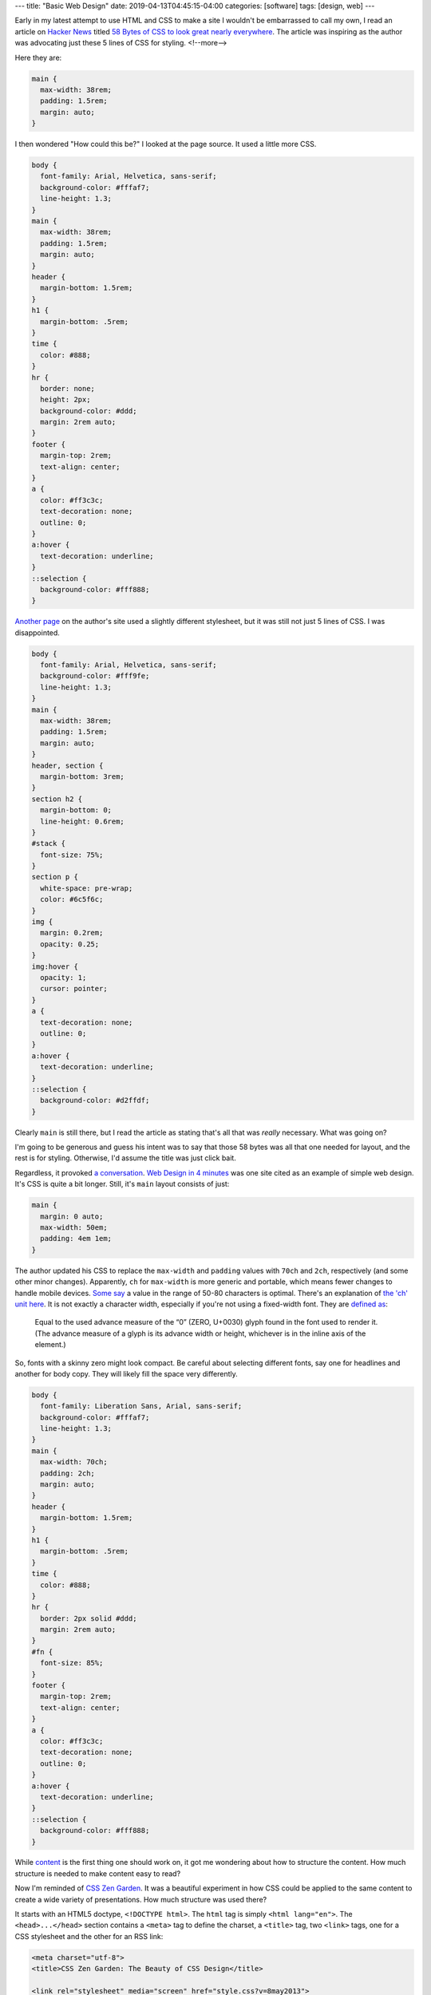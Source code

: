 ---
title: "Basic Web Design"
date: 2019-04-13T04:45:15-04:00
categories: [software]
tags: [design, web]
---

Early in my latest attempt to use HTML and CSS to make a site I wouldn't be embarrassed to call my own, I read an article on `Hacker News`_ titled `58 Bytes of CSS to look great nearly everywhere <58 bytes of css_>`_. The article was inspiring as the author was advocating just these 5 lines of CSS for styling.
<!--more-->

Here they are:

.. code-block:: css

    main {
      max-width: 38rem;
      padding: 1.5rem;
      margin: auto;
    }

I then wondered "How could this be?" I looked at the page source. It used a
little more CSS.

.. code-block:: css

    body {
      font-family: Arial, Helvetica, sans-serif;
      background-color: #fffaf7;
      line-height: 1.3;
    }
    main {
      max-width: 38rem;
      padding: 1.5rem;
      margin: auto;
    }
    header {
      margin-bottom: 1.5rem;
    }
    h1 {
      margin-bottom: .5rem;
    }
    time {
      color: #888;
    }
    hr {
      border: none;
      height: 2px;
      background-color: #ddd;
      margin: 2rem auto;
    }
    footer {
      margin-top: 2rem;
      text-align: center;
    }
    a {
      color: #ff3c3c;
      text-decoration: none;
      outline: 0;
    }
    a:hover {
      text-decoration: underline;
    }
    ::selection {
      background-color: #fff888;
    }

`Another page <jrl ninja config_>`_ on the author's site used a slightly different stylesheet, but it was still not just 5 lines of CSS. I was disappointed.

.. code-block:: css

    body {
      font-family: Arial, Helvetica, sans-serif;
      background-color: #fff9fe;
      line-height: 1.3;
    }
    main {
      max-width: 38rem;
      padding: 1.5rem;
      margin: auto;
    }
    header, section {
      margin-bottom: 3rem;
    }
    section h2 {
      margin-bottom: 0;
      line-height: 0.6rem;
    }
    #stack {
      font-size: 75%;
    }
    section p {
      white-space: pre-wrap;
      color: #6c5f6c;
    }
    img {
      margin: 0.2rem;
      opacity: 0.25;
    }
    img:hover {
      opacity: 1;
      cursor: pointer;
    }
    a {
      text-decoration: none;
      outline: 0;
    }
    a:hover {
      text-decoration: underline;
    }
    ::selection {
      background-color: #d2ffdf;
    }

Clearly ``main`` is still there, but I read the article as stating that's all
that was *really* necessary. What was going on?

I'm going to be generous and guess his intent was to say that those 58 bytes was all that one needed for layout, and the rest is for styling. Otherwise, I'd assume the title was just click bait.

Regardless, it provoked `a conversation <58 bytes of css_>`_. `Web Design in
4 minutes <web design in 4 minutes_>`_ was one site cited as an example of
simple web design. It's CSS is quite a bit longer. Still, it's ``main`` layout consists of just:

.. code-block:: css

    main {
      margin: 0 auto;
      max-width: 50em;
      padding: 4em 1em;
    }

The author updated his CSS to replace the ``max-width`` and
``padding`` values with ``70ch`` and ``2ch``, respectively (and some other
minor changes). Apparently, ``ch`` for ``max-width`` is more generic and
portable, which means fewer changes to handle mobile devices.
`Some say <https://www.reddit.com/r/css/comments/bb73cw/58_bytes_of_css_to_look_great_nearly_everywhere/ekj8yhm/>`_ a value in the
range of 50-80 characters is optimal. There's an explanation of `the 'ch' unit
here <https://meyerweb.com/eric/thoughts/2018/06/28/what-is-the-css-ch-unit/>`_.
It is not exactly a character width, especially if you're not using a
fixed-width font.
They are `defined as <https://drafts.csswg.org/css-values-3/#ch>`_:

  Equal to the used advance measure of the “0” (ZERO, U+0030) glyph found in
  the font used to render it. (The advance measure of a glyph is its advance
  width or height, whichever is in the inline axis of the element.)

So, fonts with a skinny zero might look compact. Be careful about selecting
different fonts, say one for headlines and another for body copy. They will
likely fill the space very differently.

.. code-block:: css

    body {
      font-family: Liberation Sans, Arial, sans-serif;
      background-color: #fffaf7;
      line-height: 1.3;
    }
    main {
      max-width: 70ch;
      padding: 2ch;
      margin: auto;
    }
    header {
      margin-bottom: 1.5rem;
    }
    h1 {
      margin-bottom: .5rem;
    }
    time {
      color: #888;
    }
    hr {
      border: 2px solid #ddd;
      margin: 2rem auto;
    }
    #fn {
      font-size: 85%;
    }
    footer {
      margin-top: 2rem;
      text-align: center;
    }
    a {
      color: #ff3c3c;
      text-decoration: none;
      outline: 0;
    }
    a:hover {
      text-decoration: underline;
    }
    ::selection {
      background-color: #fff888;
    }

While `content <wdi4m content_>`_ is the first thing one should work on, it got
me wondering about how to structure the content. How much structure is needed
to make content easy to read?

Now I'm reminded of `CSS Zen Garden`_. It was a beautiful experiment in how CSS
could be applied to the same content to create a wide variety of presentations.
How much structure was used there?

It starts with an HTML5 doctype, ``<!DOCTYPE html>``. The ``html`` tag is
simply ``<html lang="en">``. The ``<head>...</head>`` section contains a
``<meta>`` tag to define the charset, a ``<title>`` tag, two ``<link>`` tags,
one for a CSS stylesheet and the other for an RSS link:

.. code-block:: html

    <meta charset="utf-8">
    <title>CSS Zen Garden: The Beauty of CSS Design</title>

    <link rel="stylesheet" media="screen" href="style.css?v=8may2013">
    <link rel="alternate" type="application/rss+xml" title="RSS" href="http://www.csszengarden.com/zengarden.xml">

These are followed by four more ``<meta>`` elements to define the viewport,
author, description, and robots data properties.

The ``<body>`` element has only an ``id`` attribute. It's followed by a
``<div>`` element with a ``class`` attribute. This div wraps all of the content
on the page.

Is a ``<main>`` element a substitute for a full-body ``<div>`` wrapper?
`Mozilla MDN web docs <main html element_>`_ says ``<main>`` represents the
dominant content of the ``<body>`` of a document. The example they give shows
other content can both precede and succeed the ``<main>`` element, so it is not
a substitute for a ``<div>`` element that wraps everything.

Is a full-body ``<div>`` wrapper necessary? It is used in the sample CSS to
provide an opportunity for markup. The original `CSS Zen Garden`_ had CSS
definitions for ``<body>`` and the page-wrapper ``<div>`` as follows:

.. code-block:: css

    body {
        font: 75% georgia, sans-serif;
        line-height: 1.88889;
        color: #555753;
        background: #fff url(http://csszengarden.com/001/blossoms.jpg) no-repeat bottom right;
        margin: 0;
        padding: 0;
    }

    .page-wrapper {
        background: url(http://csszengarden.com/001/zen-bg.jpg) no-repeat top left;
        padding: 0 175px 0 110px;
        margin: 0;
        position: relative;
    }

The current front page of `CSS Zen Garden`_ has a more simple style:

.. code-block:: css

    body {
      color: #325050;
      background: #fff;
      font-family: 'Libre Baskerville', sans-serif;
      font-size: 70%;
    }

    .page-wrapper {
      position: relative;
    }

Another source of inspiration is `Gwern's blog <https://www.gwern.net/index>`_.
It is beautifully designed and has a lot of the features I want. Considering
the sight is written in markdown, it may even be possible for me to use
markdown and still get things like a table of contents for each article, and
sidebars. Then again, markdown may require manually adding ``<section>``'s and
other HTML.

###########################
Anatomy of an HTML Document
###########################

.. code-block:: html

  <!DOCTYPE html>
  <html>
    <head>
      <meta charset="uktf-8">
      <title>My Test Page</title>
    </head>
    <body>
      <p>This is my page</p>
    </body>
  </html>

.. raw:: html

      <p>This is my page</p>

That's an outline of the most basic elements:

* ``<!DOCTYPE html>``
* ``<html>``
* ``<head>``
* ``<body>``

************
Basic Layout
************

I'm starting my layout with the basics from `Web Design in 4 Minutes`_. The
first step is to center the website on the screen and set a maximum line
length:

.. code-block:: css

    body {
        margin: 0 auto;
        max-width: 70ch;
    }

The second step is to style the text with a font to make it more readable. `Web
Design in 4 Minutes`_ suggests

.. code-block:: css

    body {
      font-family: "Helvetica", "Arial", sans-serif;
    }

I have a several locally cached fonts from `gwern.net`_, so I chose

.. code-block:: scss

    $base-font-family: "Source Serif Pro", "Helvetica Neue", Helvetica, Arial,  sans-serif;

    body {
      font-family: $base-font-family;
      font-weight: 400;
      font-style: normal;
    }

The next step is to make the text more readable by adjusting the spacing
between lines and headings, as follows:

.. code-block:: css

    body {
      line-height: 1.5;
      padding: 4em 1em;
    }

    h2 {
      margin-top: 1em;
      padding-top: 1em;
    }

The next step adds color and contrast. The author asserts black text on a white
background is harsh on the eyes, so he uses color ``#555`` for body text, and
``#333`` for a couple of headings and strong text:

.. code-block:: css

    body {
      color: #555;
    }

    h1,
    h2,
    strong {
      color: #333;
    }

I disagree with him. I find the lack of contrast makes text more difficult to
read. For more contrast, I wrote:

.. code-block:: scss

    body {
        color: $secondary;
    }

    h1, h2, strong {
      color: $color-text-strong;
    }

and added these SCSS variable definitions:

.. code-block:: scss

    // Variables
    //
    // Variables should follow the `$component-state-property-size` formula for
    // consistent naming.

    // Color system

    $white:    #fff !default;
    $gray-100: #f8f9fa !default;
    $gray-200: #e9ecef !default;
    $gray-300: #dee2e6 !default;
    $gray-400: #ced4da !default;
    $gray-500: #adb5bd !default;
    $gray-600: #6c757d !default;
    $gray-700: #495057 !default;
    $gray-800: #343a40 !default;
    $gray-900: #212529 !default;
    $black:    #000 !default;

    $grays: () !default;
    // stylelint-disable-next-line scss/dollar-variable-default
    $grays: map-merge(
      (
        "100": $gray-100,
        "200": $gray-200,
        "300": $gray-300,
        "400": $gray-400,
        "500": $gray-500,
        "600": $gray-600,
        "700": $gray-700,
        "800": $gray-800,
        "900": $gray-900
      ),
      $grays
    );

    $blue:    #007bff !default;
    $indigo:  #6610f2 !default;
    $purple:  #6f42c1 !default;
    $pink:    #e83e8c !default;
    $red:     #dc3545 !default;
    $orange:  #fd7e14 !default;
    $yellow:  #ffc107 !default;
    $green:   #28a745 !default;
    $teal:    #20c997 !default;
    $cyan:    #17a2b8 !default;

    $colors: () !default;
    // stylelint-disable-next-line scss/dollar-variable-default
    $colors: map-merge(
      (
        "blue":       $blue,
        "indigo":     $indigo,
        "purple":     $purple,
        "pink":       $pink,
        "red":        $red,
        "orange":     $orange,
        "yellow":     $yellow,
        "green":      $green,
        "teal":       $teal,
        "cyan":       $cyan,
        "white":      $white,
        "gray":       $gray-600,
        "gray-dark":  $gray-800
      ),
      $colors
    );

    $primary:       $blue !default;
    $secondary:     $gray-900 !default;

The next step adds a nice light gray background to code and ``<pre></pre>``
sections:

.. code-block:: css

    code,
    pre {
      background: #eee;
    }

    code {
      padding: 2px 4px;
      vertical-align: text-bottom;
    }

    pre {
      padding: 1em;
    }

Next we use the primary color to add a visual accent to links. The author of
`Web Design in 4 Minutes`_ uses a redish color:

.. code-block:: css

    a {
      color: #e81c4f;
    }

I used my primary color, defined above:

.. code-block:: scss

    a {
      color: $primary;
    }

Next, `Web Design in 4 Minutes`_ says the accent color can be complimented with
more subtle shades to be used on borders, background, and even body text. To do
that, the author presents us with CSS which sets the color of body text, and
creates colored borders on code and monospaced text in ``<pre></pre>`` blocks.
The body text is now a slightly bluish gray. While the normal background is
white, the background for ``pre`` and code sections is a light bluish gray. The
left border is a deep blue, while the bottom border is only one pixel wide, and
a subtley darker bluish gray:

.. code-block:: css

    body {
      color: #566b78;
    }

    code,
    pre {
      background: #f5f7f9;
      border-bottom: 1px solid #d8dee9;
      color: #a7adba;
    }

    pre {
      border-left: 2px solid #69c;
    }

My primary color is a shade of blue (``#007bff``), so I chose different
complimentary colors. By this reasoning, I should update the colors of the text
for ``body``,``code`` and ``pre`` sections, and the background color of ``code``
and ``pre`` sections.

Well, now I'm running into a puzzle. The suggestions have morphed into 7 color
categories.

#. background: defaults to white.
#. accent: #e81c4f, a redish color for links and probably some other little
   things.
#. complimentary: #566b78, a blue-gray color to compliment the accent and be
   used on body text.
#. section-background: #f5f7f9, a light-gray or off-white color used for
   background on code and pre sections.
#. section-text: #a7adba, a medium-gray color for text in code and pre
   sections.
#. seciont-border-bottom: #d8dee9, a slightly darker grayish color for the
   bottom-border of code and pre sections.
#. section-border-left: a brighter bluish-gray for the left-border of code and
   pre sections.

What I don't understand is why these colors were chosen, what is the intent for
their general usage, and why seven colors? Other sites that talk about `color
palettes <https://www.websitebuilderexpert.com/designing-websites/
how-to-choose-color-for-your-website/>`_ `suggest fewer <https://
www.smashingmagazine.com/2016/04/web-developer-guide-color/>`_ colors, in the
range of four to six. Also, pink (#e83e8c) is an awful accent color.

Following `A Simple Web Developer's Color Guide <https://
www.smashingmagazine.com/2016/04/web-developer-guide-color/>`_, I decided I
like a light-grayish yellow (#f2eee2) as a base color. I'll eventually navigate
over to `Paletton <http://paletton.com/>`_ and choose an accent (complimentary)
color. It came up with #f2eee2, which is a purpley gray.

There are too many variables and considerations to add color quickly. I
simplified by going with a white background and black text. I used blue
(#007bff) for the accent (link coloring) and a bright highlight. The dark
highlight is ``$gray-400`` (``#ced4da``), the background for ``code`` and
``pre`` sections is ``$gray-100`` (``#f8f9fa``).

######################
Block Element Modifier
######################

The `Block Element Modifier <bem methodology_>`_ is a way to organize web page design and development. Blocks are the primary unit of organization. As such, each block is stored in a separate folder, and each technology (e.g., HTML or CSS) is represented by a separate file in the folder. Also, each block has documentation contained in a ``.wiki`` file inside the folder.

A block is a top-level component. For example, a sidebar: ``.sidebar { }``.
The block is a parent and elements are child items placed with the block. For
example, the name of a block: ``.sidebar__title { }``. Modifiers can
manipulate either a block or an element. For example a sidebar on the right of
a page would have ``sidebar--right`` as a class, and the associated CSS would
be ``.sidebar--right { }``.

Here is an outline of the CSS one might write for a sidebar:

.. code-block:: css

    /* Block component */
    .sidebar{}

    /* Element that depends upon the block */
    .sidebar__title{}

    /* Modifier that changes the style of the block */
    .sidebar-left{} .sidebar-right{}

*******************************
Directory Structure Conventions
*******************************

Block implementations consist of separate files. Each technology (HTML, CSS,
etc.) gets its own file. For example, if the appearance of the ``input`` block
is defined using CSS, the code is stored in the ``input.css`` file.
::

    project
        common.blocks/
            input.css   # CSS implementation of the input block
            input.js    # JavaScript implementation of the input block

The code of modifiers and elements is also stored in separate files of the
block. This approach allows you to include just the modifiers and elements
that are needed for this implementation of the block.
::

    project
        common.blocks/
            input.css            # CSS implementation of the input block
            input.js             # JavaScript implementation of the input block
            input_theme_sun.css  # Implementation of the input_theme_sun modifier
            input__clear.css     # CSS implementation of the input__clear element
            input__clear.js      # JavaScript implementation of the input__clear element

Files are grouped by meaning, not by type. Each block has a directory with the
name of the block that contains the files for implementing the block.

In some approaches to file structure organization, block directories are not
used. In this case, the block files are grouped using a namespace that is set
as the block name.
::

    project
        common.blocks/
            input/            # Directory for the input block
                input.css     # CSS implementation of the input block
                input.js      # JavaScript implementation of the input block
            popup/            # Directory for the popup block
                popup.css     # CSS implementation of the popup block
                popup.js      # JavaScript implementation of the popup block

To improve navigation across the project, block modifiers with multiple values
can also be combined in separate directories.
::

    project
        common.blocks/                     # Redefinition level with blocks
            input/                         # Directory for the input block
                _type/                     # Directory for the input_type modifier
                    input_type_search.css  # CSS implementation of the input_type modifier
                    input_type_pass.css    # CSS implementation of the input_type modifier
                input.css                  # CSS implementation of the input block
                input.js                   # JavaScript implementation of the input block
            popup/                         # Directory for the popup block

Approaches
==========

The approaches to folder structure are:

* Nested
* Flat
* Flex

Nested
------

This is the classic file structure approach for BEM projects:

* Each block corresponds to a single directory.
* The code of modifiers and elements is stored in separate files.
* The files of modifiers and elements are stored in separate directories.
* The block directory is the root directory for the subdirectories of its
  elements and modifiers.
* Names of element directories begin with a double underscore (``__``).
* Names of modifier directories begin with a single underscore (``_``).

::

    project
        common.blocks/                            # Redefinition level with blocks
            input/                                # Directory for the input block
                _type/                            # Directory for the input_type modifier
                    input_type_search.css         # CSS implementation of the input_type modifier
                __clear/                          # Directory for the input__clear element
                    _visible/                     # Directory for the input__clear_visible modifier
                        input__clear_visible.css  # CSS implementation of the input__clear_visible modifier
                    input__clear.css              # CSS implementation of the input__clear element
                    input__clear.js               # JavaScript implementation of the input__clear element
            input.css                             # CSS implementation of the input block
            input.js                              # JavaScript implementation of the input block

The nested approach is used in the file structure of BEM libraries:

* bem-core
* bem-components

Flat
----

Simplified structure for the file structure:

* Directories aren't used for blocks.
* Optional elements and modifiers are implemented in separate files or in the
  main block file.

::

    project
        common.blocks/
            input_type_search.css     # The input_type_search modifier in CSS
            input_type_search.js      # The input_type_search modifier in JavaScript
            input__clear.js           # Optional element of the input block
            input.css
            input.js
            popup.css
            popup.js
            popup.png

Flex
----

The most flexible approach is a combination of flat and nested. Blocks with a
branched file structure used the nested approach. Simple blocks use the flat
approach. How it works:

* Each block corresponds to a separate directory.
* Elements and modifiers can be implemented in block files or in separate
  files.

::

    project
        common.blocks/
            input/                                # Directory for the input block
                _type/                            # Directory for the input_type modifier
                    input_type_search.css         # CSS implementation of the input_type modifier
                __clear/                          # Directory for the input__clear element
                    _visible/                     # Directory for the input__clear_visible modifier
                        input__clear_visible.css  # CSS implementation of the input__clear_visible modifier
                    input__clear.css              # CSS implementation of the input__clear element
                    input__clear.js               # JavaScript implementation of the input__clear element
                input.css                         # CSS implementation of the input block
                input.js                          # JavaScript implementation of the input block
            popup/                                # Directory for the popup block
                popup.css
                popup.js
                popup.png

*****************
Naming Convention
*****************

* Names are written in lowercase Latin letters.
* Words within names are separated by a hyphen (``-``).
* The block name specifies a namespace for its elements and modifiers.
* The element name is separated from the block name by a double underscore
  (``__``).
* The modifier name is [separated from the block or element name by a single
  underscore](https://en.bem.info/methodology/quick-start/#modifier) (``_``). though [a few](https://css-tricks.com/abem-useful-adaptation-bem/) [articles](https://css-tricks.com/abem-useful-adaptation-bem/) [on the CSS Tricks](https://css-tricks.com/bem-101/) [and elsewhere](https://cssguidelin.es/#bem-like-naming) claim the separator is a double hyphen (`--`).
* The modifier value is separated from the modifier name by a single
  underscore (``_``).
* For boolean modifiers, the value is not included in the name.

I wonder if it might be wise to use an explicit, but optional, namespace in
addition to the block name. Wouldn't it be needed to avoid a collision between
libraries and our own custom components?

Block Example
=============

Here is an example of a block in HTML and CSS. The block is a CSS class used
in an HTML element.

.. code-block:: html

    <div class="menu">...</div>

.. code-block:: css

    .menu { color: red; }

Element Example
===============

An element cannot exist outside of a block, and its name is appended to its
parent block with two underscores as a separator. For example ``menu__name``
is a valid name for an ``item`` contained in a ``menu`` block.

.. important::

    Important: Identical elements in the same block have the same name. For
    example, all menu items in the menu block are called ``menu__item``.

Here is an example of an element in HTML and CSS.

.. code-block:: html

    <div class="menu">
        ...
        <span class="menu__item"></span>
    </div>

.. code-block:: css

    .menu__item { color: red; }

Block Modifier Example
======================

Here are two examples of valid block modifier names where the block is menu
and the modifier is separated from the menu by an underscore. The first one is
a boolean, so it has no value. The name of the second one is ``theme`` with a
modifier value of ``islands``::

    menu_hidden

    menu_theme_islands

Here are how the two block modifiers are represented in HTML and CSS.

HTML:

.. code-block:: html

    <div class="menu menu_hidden"> ... </div>
    <div class="menu menu_theme_islands"> ... </div>

CSS:

.. code-block:: css

    .menu_hidden { display: none; }
    .menu_theme_islands { color: green; }

Element Modifier Example
========================

Here a two examples of element modifiers. Note the block and element are both
part of the modifier name. Again, the first one is a boolean, so the modifier
has an intrinsic value of ``true``, and in the second the modifier value
follows its name and is separated by an underscore::

    menu__item_visible

    menu__item_type_radio

Here is how these element modifiers are defined in HTML and CSS.

HTML:

.. code-block:: html

    <div class="menu">
        ...
        <span class="menu__item menu__item_visible menu__item_type_radio"> ... </span>
    </div>

CSS:

.. code-block:: css

    .menu__item_visible {}
    .menu__item_type_radio { color: blue; }

******************************
Alternative Naming Conventions
******************************

There are a few alternative naming conventions used among those who adhere to
the BEM method.

* Two-dash Style
* Camel Case Style
* React Style
* No Namespace Style

Two-dash Style
==============

``block-name__elem-name--mod-name--mod-val``

* Names are written in lowercase Latin letters.
* Words within the names of BEM entities are separated by a hyphen (``-``).
* The element name is separated from the block name by a double underscore
  (``__``).
* Boolean modifiers are separated from the name of the block or element by a
  double hyphen (``--``).
* The value of a modifier is separated from its name by a double hyphen
  (``--``).

Camel Case Style
================

Names start with a lowercase letter and words within a name start with a capital letter, as in camelCase.

``blockName-elemName_modName_modVal``

* Names are written in Latin letters.
* Each word inside a name begins with an uppercase letter.
* The separators for names of blocks, elements, and modifiers are the same as
  in the standard scheme.

React Style
===========

``BlockName-ElemName_modName_modVal``

* Names are written in Latin letters.
* Names of blocks and elements begin with an uppercase letter. Names of
  modifiers begin with a lowercase letter.
* Each word inside a name begins with an uppercase letter.
* An element name is separated from the block name by a single hyphen (``-``).
* The separators between names and values of modifiers are the same as in the
  standard scheme.

No Namespace Style
==================

``_available``

* Names are written in Latin letters.
* The name of the block or element is not included before the modifier.

This naming scheme limits the use of mixes, because it makes it impossible to
determine which block or element a modifier belongs to.

*****
Mixes
*****

A mix is an instance of different BEM entities being hosted on a single DOM
node. Mixes allow us to

* Combine the behaviors and styles of several BEM entities while avoiding code
  duplication.
* Create semantically new interface components on the basis of existing BEM
  entities.

Consider the case of a mix comprising a block and an element of another block.
Assume that links in your project are implemented via a ``link`` block. We
need to format menu items as links. There are several ways to do that.

* Create a modifier for a menu item that turns the item into a link.
  Implementing such a modifier would necessarily involve copying the behavior
  and styles of the ``link`` block. That would result in code duplication.
* Have a mix combining a generic ``link`` block and a ``link`` element of a
  ``menu`` block. A mix of the two BEM entities will allow us to use the basic
  link functionality of the ``link`` block and additional CSS rules of the
  ``menu`` block without copying the code.

***********
Definitions
***********

Block Implementation
====================

A set of different technologies that determine the following aspects of a BEM
entity:

* behavior
* appearance
* tests
* templates
* documentation
* description of dependencies
* additional data (e.g., images)

Block Redefinition
==================

Modifying a block implementation by adding new features to the block on a
different level.

Redefinition Level
==================

A set of BEM entities and their partial implementations.

The final implementation of a block can be divided into different redefinition
levels. Each new level extends or overrides the original implementation of the
block. The end result is assembled from individual implementation technologies
of the block from all redefinition levels in a pre-determined consecutive
order.

Any implementation technologies of BEM entities can be redefined.

For example, there is a third-party library linked to a project on a separate
level. The library contains ready-made block implementations. The
project-specific blocks are stored on a different redefinition level.

Let's say we need to modify the appearance of one of the library blocks. That
doesn't require changing the CSS rules of the block in the library source code
or copying the code at the project level. We only need to create additional
CSS rules for that block at the project level. During the build process, the
resulting implementation will incorporate both the original rules from the
library level and the new styles from the project level.

##########
Components
##########

Building a web UI is more than a CSS problem. Beyond building anything trivial,
developers have difficulties trying to do things that are not just related to
building an application or adapting widgets. Developers spend more time
managing assets and their dependencies to avoid making changes in one place
that cause unexpected changes in what appeared to be an unrelated part of the
application.

Components help to define an interface for widgets and isolate their
implementations. Thus it becomes easier to reason about the application.

A component is a module that encapsulates a set of related functions. It
includes behavior, presentation, and the logic that determines when certain
presentations are displayed.

Use a component as a primary unit of scale. A prefabricated component is more
than just CSS. It is everything you need to create that widget. You end up with
HTML, CSS, JavaScript (JS), possibly images, and other assets.

Each component should have a directory with all the assets it needs. One of the
characteristics of components is that they are simpler abstraction than
modules, because modules are not a concept of how you assemble various
technologies into one widget. Also, components are composable through their
interfaces and a compositional model.

Note that simple does not mean easy. It refers to a lack of complexity. There's
a lack of entanglement in the system. It's about component A not knowing how
component B is made, and instead using the interface the component provides.

Think about composabilty of just reusability when designing components. Mere
reusability leads to entanglement. So, be careful when pulling apparently
common items from components into reusable objects. It can lead to complexity
and entanglement when the components diverge, and what was once common needs to
be specialized for each component.

**************************
Cross-Component Components
**************************

Suppose we have a card:

.. code-block:: html

  <div class="card">
      <div class="card__header">

          <h2 class="card__title">Title text here</h2>

      </div>
      <div class="card__body">

          <img class="card__img" src="some-img.png">

          <p class="card__text">Lorem ipsum dolor sit amet, consectetur</p>
          <p class="card__text">Adipiscing elit.
              <a href="/somelink.html" class="card__link">Pellentesque amet</a>
          </p>

      </div>
  </div>

Also, suppose we have a previously defined button:

.. code-block:: html

  <button class="button button--primary">Click me!</button>

We'd like to add our button to the card body. The author of `Battling BEM CSS`_ suggests that if there are no styling differences to the regular button, we just drop it in like so:

.. code-block:: html

  <div class="card">
      <div class="card__header">

          <h2 class="card__title">Title text here</h2>

      </div>
      <div class="card__body">

          <img class="card__img" src="some-img.png">

          <p class="card__text">Lorem ipsum dolor sit amet, consectetur</p>
          <p class="card__text">Adipiscing elit. Pellentesque.</p>

          <button class="button button--primary">Click me!</button>

      </div>
  </div>

If there are some styling differences, he proposes using a cross-component class (``card__button`` in the example below):

.. code-block:: html

  <div class="card">
      <div class="card__header">

          <h2 class="card__title">Title text here</h2>

      </div>
      <div class="card__body">

          <img class="card__img" src="some-img.png">

          <p class="card__text">Lorem ipsum dolor sit amet, consectetur</p>
          <p class="card__text">Adipiscing elit. Pellentesque.</p>

          <button class="button button--primary card__button">Click me!</button>

      </div>
  </div>

The unique styling attributes are applied to card__button which lives in the with the rest of the CSS for card. This means if you decide to remove the card component, the unique button styles are removed with it, without you having to remember to do so. It’s worth putting a comment in your CSS to indicate that it is a cross component style.

Along these lines, `Basic BEM Naming Conventions Construction`_ says:

BEM can also help you sort out what properties a block object can have that belong to its place within a parent block container, as well as which elements or styles are for the named block itself. For example, a ``<div class="header">`` container might have multiple child blocks that have position styles. Semantically these properties are elements of the header, and should be named accordingly using a double underscore name.

For example, a search bar that needs to be floated right in the header would be named ``<div class="header__search">``. At the same time, that element is reused on a sidebar on other pages in the site; therefore, it needs to retain its own independent set of styles as to not override properties that only pertain to another parent’s position. The goal is to avoid using the parent’s class as a specific CSS parent while also avoiding the need to override styles that are specific to a certain instance of the block. In order to avoid this, we will set our search form styles using a more global generic class (i.e. ``search-form``) and use the header element name to define placement in that containing block. The result would be:

.. code-block:: html

  <div class="header">
      <div class="search-form header__search-form">Search Form</div>
  </div>

As a result, the CSS (SASS) could retain a clean set of properties:

.. code-block:: scss

  .header {

      &__search-form {
          float: right;
      }
  }

  .search-form {
      border: 1px solid black;
      margin: 0 auto;
  }

This outputs to:

.. code-block:: css

  .header__search-form { float: right; }
  .search-form { border: 1px solid black; margin: 0 auto; }

Both search forms use the global styles to govern border and centering properties; however, the form will be positioned to the right with a float in the header container.

*******************************
Tools supporting Web Components
*******************************

* Define components with `React <https://facebook.github.io/react>`_
* Style components with `SUIT CSS <https://suitcss.github.io>`_. It is a
  modular, simple set of tools which try to make it easier to style components.
  Instead of managing large CSS files, you can think about just the CSS you
  need for a particular component, and then you can compose more complicated
  interfaces from a variety of composable components.
* Manage components with `Component <https://github.com/componnet/component>`_,
  which is a node.js tool. Use it by defining your assets and
  dependent-components for a comonent in a ``component.json`` file. The tool
  will track dependendencies among components, which is particularly useful for
  CSS, because order is important.

#########
Reference
#########

* `Why Programmers Suck at Picking Colors`_
* `Using Color in Information Display Graphics`_
  * `Designing a Color Graphics Page`_
  * `Heirarchy of Color Usage Guidelines`_
* `Munsell Color System`_
* `CIELab color space`_
* `CIECAM02`_
* `Enduring CSS`_ A Guide to Writing Style Sheets for Large Scale, Rapidly
   Changing, Long-ived Web Projects.
* `Enduring CSS blog post`_
* `Nicolas Gallagher - Adaptation and Components <adaptation and components
  video_>`_ video on YouTube.
* `Nicolas Gallagher <http://nicolasgallagher.com/>`_
* `BEM Methodology`_
* `Enduring CSS`_
* `Enduring CSS Blog Post`_
* `Battling BEM CSS`_: 10 Common Problems and How to Avoid Them.
* `Scaling Down the BEM for Small Projects <bem for small projects_>`_.
* `Code Guide for Sustainable HTML and CSS <code guide for html and css_>`_
* `Atomic CSS`_
* * `Block Element Module <bem_>`_
* `Nesting Components`_

.. _gwern.net: https://www.gwern.net/index
.. _58 bytes of css: https://news.ycombinator.com/item?id=19607169
.. _hacker news: https://news.ycombinator.com
.. _jrl ninja config: https://jrl.ninja/configs/
.. _web design in 4 minutes: https://jgthms.com/web-design-in-4-minutes/
.. _wdi4m content: https://jgthms.com/web-design-in-4-minutes/#content
.. _css zen garden: http://www.csszengarden.com/
.. _main html element: https://developer.mozilla.org/en-US/docs/Web/HTML/Element/main
.. _css zen codepen: https://codepen.io/stephanie08/pen/RoBYBR/
.. _docutils syntax highlighting: http://docutils.sourceforge.net/sandbox/code-block-directive/docs/syntax-highlight.html
.. _docutils pygments long: http://docutils.sourceforge.net/sandbox/stylesheets/pygments-long.css
.. _docutuls pygments default: http://docutils.sourceforge.net/sandbox/stylesheets/pygments-default.css
.. _ducutils stylesheets: http://docutils.sourceforge.net/sandbox/stylesheets/
.. _using color in information display graphics: https://colorusage.arc.nasa.gov/
.. _designing a color graphics page: https://colorusage.arc.nasa.gov/graphics_page_design.php
.. _heirarchy of color usage guidelines: https://colorusage.arc.nasa.gov/GuidelinesHierarchy.php
.. _munsell color system: https://en.wikipedia.org/wiki/Munsell_color_system
.. _cielab color space: https://en.wikipedia.org/wiki/CIELAB_color_space
.. _ciecam02: https://en.wikipedia.org/wiki/CIECAM02
.. _why programmers suck at picking colors: https://web.archive.org/web/20150311143508/http://www.betaversion.org/~stefano/linotype/news/108
.. _enduring css: https://ecss.io/
.. _enduring css blog post: https://benfrain.com/enduring-css-writing-style-sheets-rapidly-changing-long-lived-projects/
.. _adaptation and components video: https://www.youtube.com/watch?v=m0oMHG6ZXvo
.. _bem: https://en.bem.info/
.. _bem methodology: https://en.bem.info/methodology/
.. _pep8 max line length: https://www.python.org/dev/peps/pep-0008/#maximum-line-length
.. _shoot to kill css selector intent: https://csswizardry.com/2012/07/shoot-to-kill-css-selector-intent/
.. _battling bem css: https://www.smashingmagazine.com/2016/06/battling-bem-extended-edition-common-problems-and-how-to-avoid-them/
.. _bem for small projects: https://www.smashingmagazine.com/2014/07/bem-methodology-for-small-projects/
.. _code guide for html and css: https://codeguide.co
.. _atomic css: https://acss.io/
.. _nesting components: https://web.archive.org/web/20151205143414/http://simurai.com/blog/2015/05/11/nesting-components/
.. _basic bem naming conventions construction: https://www.unleashed-technologies.com/blog/2017/04/13/basics-bem-naming-conventions-construction
